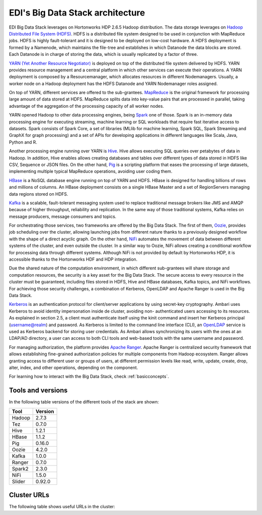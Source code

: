 EDI's Big Data Stack architecture
=================================

EDI Big Data Stack leverages on Hortonworks HDP 2.6.5 Hadoop distribution. The
data storage leverages on `Hadoop Distributed File System (HDFS) <http://hadoop.apache.org/docs/stable/hadoop-project-dist/hadoop-hdfs/HdfsDesign.html>`_.
HDFS is a
distributed file system designed to be used in conjunction with MapReduce jobs.
HDFS is highly fault-tolerant and it is designed to be deployed on low-cost
hardware. A HDFS deployment is formed by a Namenode, which maintains the
file-tree and establishes in which Datanode the data blocks are stored.
Each Datanode is in charge of storing the data, which is usually replicated
by a factor of three.

.. image:: img/stack-architecture.png

`YARN (Yet Another Resource Negotiator) <http://hadoop.apache.org/docs/stable/hadoop-yarn/hadoop-yarn-site/YARN.html, 2018>`_
is deployed on top of the
distributed file system delivered by HDFS. YARN provides resource management
and a central platform in which other services can execute their operations. A
YARN deployment is composed by a Resourcemanager, which allocates resources in
different Nodemanagers. Usually, a worker node on a Hadoop deployment has the
HDFS Datanode and YARN Nodemanager roles assigned.

On top of YARN, different services are offered to the sub-grantees.
`MapReduce <http://hadoop.apache.org/docs/stable/hadoop-mapreduce-client/hadoop-mapreduce-client-core/MapReduceTutorial.html>`_
is the original framework for processing large amount of data
stored at HDFS. MapReduce splits data into key-value pairs that are processed
in parallel, taking advantage of the aggregation of the processing capacity of
all worker nodes.

YARN opened Hadoop to other data processing engines, being `Spark <https://spark.apache.org/>`_ one of those.
Spark is an in-memory data processing engine for executing streaming, machine
learning or SQL workloads that require fast iterative access to datasets. Spark
consists of Spark Core, a set of libraries (MLlib for
machine learning, Spark SQL, Spark Streaming and GraphX for graph processing) and a set of APIs for
developing applications in different languages like Scala, Java, Python and R.

Another processing engine running over YARN is `Hive <https://hive.apache.org/>`_.
Hive allows executing SQL queries over
petabytes of data in Hadoop. In addition, Hive enables allows creating databases and tables over
different types of data stored in HDFS like CSV, Sequence or JSON files. On the other hand,
`Pig <https://pig.apache.org/>`_ is a
scripting platform that eases the processing of large datasets, implementing multiple typical MapReduce
operations, avoiding user coding them.

`HBase <https://hbase.apache.org/>`_ is a NoSQL database engine running on top of YARN and HDFS. HBase is designed for
handling billions of rows and millions of columns. An HBase deployment consists on a single HBase
Master and a set of RegionServers managing data regions stored on HDFS.

`Kafka <https://kafka.apache.org/>`_ is a scalable, fault-tolerant messaging system used to replace traditional message brokers like
JMS and AMQP because of higher throughput, reliability and replication. In the same way of those
traditional systems, Kafka relies on message producers, message consumers and topics.

For orchestrating those services, two frameworks are offered by the Big Data Stack. The first of them,
`Oozie <http://oozie.apache.org/>`_, provides job scheduling over the cluster, allowing launching jobs from different nature
thanks to a previously designed workflow with the shape of a direct acyclic graph. On the other hand,
`NiFi <https://nifi.apache.org/>`_ automates the movement of data between different systems of the cluster, and even outside
the cluster. In a similar way to Oozie, NiFi allows creating a conditional workflow for processing data
through different systems. Although NiFi is not provided by default by Hortonworks HDP, it is accessible
thanks to the Hortonworks HDF and HDP integration.

Due the shared nature of the computation environment, in which different sub-grantees will share
storage and computation resources, the security is a key asset for the Big Data Stack. The secure access
to every resource in the cluster must be guaranteed, including files stored in HDFS, Hive and HBase
databases, Kafka topics, and NiFi workflows. For achieving those security challenges, a combination of
Kerberos, OpenLDAP and Apache Ranger is used in the Big Data Stack.

`Kerberos <https://web.mit.edu/kerberos/>`_ is an authentication protocol for client/server applications by using secret-key
cryptography. Ambari uses Kerberos to avoid identity impersonation inside de cluster, avoiding non-
authenticated users accessing to its resources. As explained in section 2.5, a client must authenticate
itself using the kinit command and insert her Kerberos principal (username@realm) and password. As
Kerberos is limited to the command line interface (CLI), an `OpenLDAP <https://www.openldap.org/,>`_ service is used as Kerberos
backend for storing user credentials. As Ambari allows synchronizing its users with the ones at an
LDAP/AD directory, a user can access to both CLI tools and web-based tools with the same username
and password.

For managing authorization, the platform provides `Apache Ranger <https://ranger.apache.org/,>`_. Apache Ranger is centralized
security framework that allows establishing fine-grained authorization policies for multiple components
from Hadoop ecosystem. Ranger allows granting access to different user or groups of users, at different
permission levels like read, write, update, create, drop, alter, index, and other operations, depending on
the component.

For learning how to interact with the Big Data Stack, check :ref:`basicconcepts`.


.. _tools-and-versions:

Tools and versions
------------------

In the following table versions of the different tools of the stack are shown:

+-----------+---------+
| Tool      | Version |
+===========+=========+
| Hadoop    | 2.7.3   |
+-----------+---------+
| Tez       | 0.7.0   |
+-----------+---------+
| Hive      | 1.2.1   |
+-----------+---------+
| HBase     | 1.1.2   |
+-----------+---------+
| Pig       | 0.16.0  |
+-----------+---------+
| Oozie     | 4.2.0   |
+-----------+---------+
| Kafka     | 1.0.0   |
+-----------+---------+
| Ranger    | 0.7.0   |
+-----------+---------+
| Spark2    | 2.3.0   |
+-----------+---------+
| NiFi      | 1.5.0   |
+-----------+---------+
| Slider    | 0.92.0  |
+-----------+---------+

Cluster URLs
------------

The following table shows useful URLs in the cluster:

.. ifconfig:: releaselevel in ('dev')

  +-----------+--------------------+-------------------------------------------------------------------+
  | Tool      | Component          | URL                                                               |
  +===========+====================+===================================================================+
  | HDFS      | Namenode           | gauss.res.eng.it:8020                                             |
  +-----------+--------------------+-------------------------------------------------------------------+
  | YARN      | Resourcemanager UI | gauss.res.eng.it:8088/cluster                                     |
  +-----------+--------------------+-------------------------------------------------------------------+
  | Hive2     | HiveServer2        | gauss.res.eng.it:10000                                            |
  +-----------+--------------------+-------------------------------------------------------------------+
  | Ambari    | Ambari Dashboard   | heidi.res.eng.it:8080                                             |
  +-----------+--------------------+-------------------------------------------------------------------+
  | Kafka     | Brokers            | gauss.res.eng.it:6667,heidi.res.eng.it:6667,peter.res.eng.it:6667 |
  +-----------+--------------------+-------------------------------------------------------------------+
  | Zookeeper | Servers            | gauss.res.eng.it:2181,heidi.res.eng.it:2181,peter.res.eng.it:2181 |
  +-----------+--------------------+-------------------------------------------------------------------+
  | Oozie     | Server             | gauss.res.eng.it:11000                                            |
  +-----------+--------------------+-------------------------------------------------------------------+
  | NiFi      | Web UI             | gauss.res.eng.it:9091/nifi                                        |
  +-----------+--------------------+-------------------------------------------------------------------+
